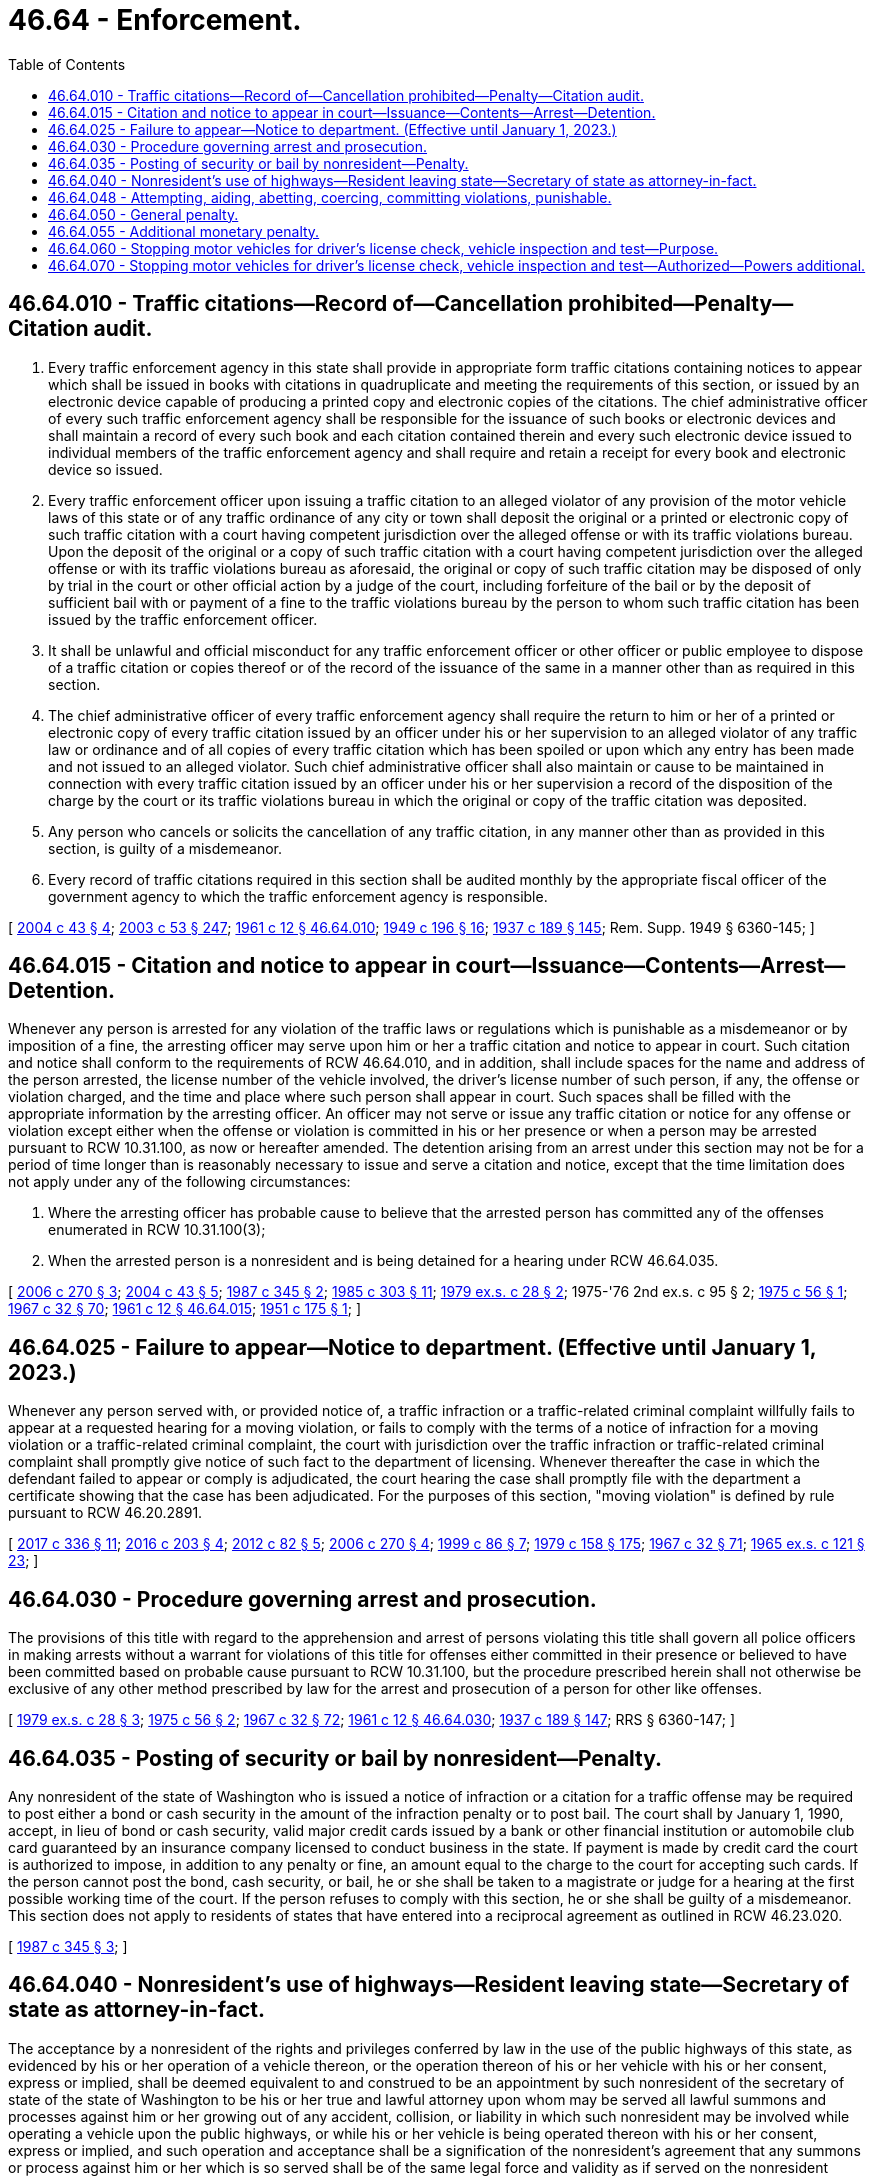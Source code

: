 = 46.64 - Enforcement.
:toc:

== 46.64.010 - Traffic citations—Record of—Cancellation prohibited—Penalty—Citation audit.
. Every traffic enforcement agency in this state shall provide in appropriate form traffic citations containing notices to appear which shall be issued in books with citations in quadruplicate and meeting the requirements of this section, or issued by an electronic device capable of producing a printed copy and electronic copies of the citations. The chief administrative officer of every such traffic enforcement agency shall be responsible for the issuance of such books or electronic devices and shall maintain a record of every such book and each citation contained therein and every such electronic device issued to individual members of the traffic enforcement agency and shall require and retain a receipt for every book and electronic device so issued.

. Every traffic enforcement officer upon issuing a traffic citation to an alleged violator of any provision of the motor vehicle laws of this state or of any traffic ordinance of any city or town shall deposit the original or a printed or electronic copy of such traffic citation with a court having competent jurisdiction over the alleged offense or with its traffic violations bureau. Upon the deposit of the original or a copy of such traffic citation with a court having competent jurisdiction over the alleged offense or with its traffic violations bureau as aforesaid, the original or copy of such traffic citation may be disposed of only by trial in the court or other official action by a judge of the court, including forfeiture of the bail or by the deposit of sufficient bail with or payment of a fine to the traffic violations bureau by the person to whom such traffic citation has been issued by the traffic enforcement officer.

. It shall be unlawful and official misconduct for any traffic enforcement officer or other officer or public employee to dispose of a traffic citation or copies thereof or of the record of the issuance of the same in a manner other than as required in this section.

. The chief administrative officer of every traffic enforcement agency shall require the return to him or her of a printed or electronic copy of every traffic citation issued by an officer under his or her supervision to an alleged violator of any traffic law or ordinance and of all copies of every traffic citation which has been spoiled or upon which any entry has been made and not issued to an alleged violator. Such chief administrative officer shall also maintain or cause to be maintained in connection with every traffic citation issued by an officer under his or her supervision a record of the disposition of the charge by the court or its traffic violations bureau in which the original or copy of the traffic citation was deposited.

. Any person who cancels or solicits the cancellation of any traffic citation, in any manner other than as provided in this section, is guilty of a misdemeanor.

. Every record of traffic citations required in this section shall be audited monthly by the appropriate fiscal officer of the government agency to which the traffic enforcement agency is responsible.

[ http://lawfilesext.leg.wa.gov/biennium/2003-04/Pdf/Bills/Session%20Laws/House/2583.SL.pdf?cite=2004%20c%2043%20§%204[2004 c 43 § 4]; http://lawfilesext.leg.wa.gov/biennium/2003-04/Pdf/Bills/Session%20Laws/Senate/5758.SL.pdf?cite=2003%20c%2053%20§%20247[2003 c 53 § 247]; http://leg.wa.gov/CodeReviser/documents/sessionlaw/1961c12.pdf?cite=1961%20c%2012%20§%2046.64.010[1961 c 12 § 46.64.010]; http://leg.wa.gov/CodeReviser/documents/sessionlaw/1949c196.pdf?cite=1949%20c%20196%20§%2016[1949 c 196 § 16]; http://leg.wa.gov/CodeReviser/documents/sessionlaw/1937c189.pdf?cite=1937%20c%20189%20§%20145[1937 c 189 § 145]; Rem. Supp. 1949 § 6360-145; ]

== 46.64.015 - Citation and notice to appear in court—Issuance—Contents—Arrest—Detention.
Whenever any person is arrested for any violation of the traffic laws or regulations which is punishable as a misdemeanor or by imposition of a fine, the arresting officer may serve upon him or her a traffic citation and notice to appear in court. Such citation and notice shall conform to the requirements of RCW 46.64.010, and in addition, shall include spaces for the name and address of the person arrested, the license number of the vehicle involved, the driver's license number of such person, if any, the offense or violation charged, and the time and place where such person shall appear in court. Such spaces shall be filled with the appropriate information by the arresting officer. An officer may not serve or issue any traffic citation or notice for any offense or violation except either when the offense or violation is committed in his or her presence or when a person may be arrested pursuant to RCW 10.31.100, as now or hereafter amended. The detention arising from an arrest under this section may not be for a period of time longer than is reasonably necessary to issue and serve a citation and notice, except that the time limitation does not apply under any of the following circumstances:

. Where the arresting officer has probable cause to believe that the arrested person has committed any of the offenses enumerated in RCW 10.31.100(3);

. When the arrested person is a nonresident and is being detained for a hearing under RCW 46.64.035.

[ http://lawfilesext.leg.wa.gov/biennium/2005-06/Pdf/Bills/Session%20Laws/House/1650-S.SL.pdf?cite=2006%20c%20270%20§%203[2006 c 270 § 3]; http://lawfilesext.leg.wa.gov/biennium/2003-04/Pdf/Bills/Session%20Laws/House/2583.SL.pdf?cite=2004%20c%2043%20§%205[2004 c 43 § 5]; http://leg.wa.gov/CodeReviser/documents/sessionlaw/1987c345.pdf?cite=1987%20c%20345%20§%202[1987 c 345 § 2]; http://leg.wa.gov/CodeReviser/documents/sessionlaw/1985c303.pdf?cite=1985%20c%20303%20§%2011[1985 c 303 § 11]; http://leg.wa.gov/CodeReviser/documents/sessionlaw/1979ex1c28.pdf?cite=1979%20ex.s.%20c%2028%20§%202[1979 ex.s. c 28 § 2]; 1975-'76 2nd ex.s. c 95 § 2; http://leg.wa.gov/CodeReviser/documents/sessionlaw/1975c56.pdf?cite=1975%20c%2056%20§%201[1975 c 56 § 1]; http://leg.wa.gov/CodeReviser/documents/sessionlaw/1967c32.pdf?cite=1967%20c%2032%20§%2070[1967 c 32 § 70]; http://leg.wa.gov/CodeReviser/documents/sessionlaw/1961c12.pdf?cite=1961%20c%2012%20§%2046.64.015[1961 c 12 § 46.64.015]; http://leg.wa.gov/CodeReviser/documents/sessionlaw/1951c175.pdf?cite=1951%20c%20175%20§%201[1951 c 175 § 1]; ]

== 46.64.025 - Failure to appear—Notice to department. (Effective until January 1, 2023.)
Whenever any person served with, or provided notice of, a traffic infraction or a traffic-related criminal complaint willfully fails to appear at a requested hearing for a moving violation, or fails to comply with the terms of a notice of infraction for a moving violation or a traffic-related criminal complaint, the court with jurisdiction over the traffic infraction or traffic-related criminal complaint shall promptly give notice of such fact to the department of licensing. Whenever thereafter the case in which the defendant failed to appear or comply is adjudicated, the court hearing the case shall promptly file with the department a certificate showing that the case has been adjudicated. For the purposes of this section, "moving violation" is defined by rule pursuant to RCW 46.20.2891.

[ http://lawfilesext.leg.wa.gov/biennium/2017-18/Pdf/Bills/Session%20Laws/House/1614-S2.SL.pdf?cite=2017%20c%20336%20§%2011[2017 c 336 § 11]; http://lawfilesext.leg.wa.gov/biennium/2015-16/Pdf/Bills/Session%20Laws/House/2700-S.SL.pdf?cite=2016%20c%20203%20§%204[2016 c 203 § 4]; http://lawfilesext.leg.wa.gov/biennium/2011-12/Pdf/Bills/Session%20Laws/Senate/6284-S2.SL.pdf?cite=2012%20c%2082%20§%205[2012 c 82 § 5]; http://lawfilesext.leg.wa.gov/biennium/2005-06/Pdf/Bills/Session%20Laws/House/1650-S.SL.pdf?cite=2006%20c%20270%20§%204[2006 c 270 § 4]; http://lawfilesext.leg.wa.gov/biennium/1999-00/Pdf/Bills/Session%20Laws/Senate/5301.SL.pdf?cite=1999%20c%2086%20§%207[1999 c 86 § 7]; http://leg.wa.gov/CodeReviser/documents/sessionlaw/1979c158.pdf?cite=1979%20c%20158%20§%20175[1979 c 158 § 175]; http://leg.wa.gov/CodeReviser/documents/sessionlaw/1967c32.pdf?cite=1967%20c%2032%20§%2071[1967 c 32 § 71]; http://leg.wa.gov/CodeReviser/documents/sessionlaw/1965ex1c121.pdf?cite=1965%20ex.s.%20c%20121%20§%2023[1965 ex.s. c 121 § 23]; ]

== 46.64.030 - Procedure governing arrest and prosecution.
The provisions of this title with regard to the apprehension and arrest of persons violating this title shall govern all police officers in making arrests without a warrant for violations of this title for offenses either committed in their presence or believed to have been committed based on probable cause pursuant to RCW 10.31.100, but the procedure prescribed herein shall not otherwise be exclusive of any other method prescribed by law for the arrest and prosecution of a person for other like offenses.

[ http://leg.wa.gov/CodeReviser/documents/sessionlaw/1979ex1c28.pdf?cite=1979%20ex.s.%20c%2028%20§%203[1979 ex.s. c 28 § 3]; http://leg.wa.gov/CodeReviser/documents/sessionlaw/1975c56.pdf?cite=1975%20c%2056%20§%202[1975 c 56 § 2]; http://leg.wa.gov/CodeReviser/documents/sessionlaw/1967c32.pdf?cite=1967%20c%2032%20§%2072[1967 c 32 § 72]; http://leg.wa.gov/CodeReviser/documents/sessionlaw/1961c12.pdf?cite=1961%20c%2012%20§%2046.64.030[1961 c 12 § 46.64.030]; http://leg.wa.gov/CodeReviser/documents/sessionlaw/1937c189.pdf?cite=1937%20c%20189%20§%20147[1937 c 189 § 147]; RRS § 6360-147; ]

== 46.64.035 - Posting of security or bail by nonresident—Penalty.
Any nonresident of the state of Washington who is issued a notice of infraction or a citation for a traffic offense may be required to post either a bond or cash security in the amount of the infraction penalty or to post bail. The court shall by January 1, 1990, accept, in lieu of bond or cash security, valid major credit cards issued by a bank or other financial institution or automobile club card guaranteed by an insurance company licensed to conduct business in the state. If payment is made by credit card the court is authorized to impose, in addition to any penalty or fine, an amount equal to the charge to the court for accepting such cards. If the person cannot post the bond, cash security, or bail, he or she shall be taken to a magistrate or judge for a hearing at the first possible working time of the court. If the person refuses to comply with this section, he or she shall be guilty of a misdemeanor. This section does not apply to residents of states that have entered into a reciprocal agreement as outlined in RCW 46.23.020.

[ http://leg.wa.gov/CodeReviser/documents/sessionlaw/1987c345.pdf?cite=1987%20c%20345%20§%203[1987 c 345 § 3]; ]

== 46.64.040 - Nonresident's use of highways—Resident leaving state—Secretary of state as attorney-in-fact.
The acceptance by a nonresident of the rights and privileges conferred by law in the use of the public highways of this state, as evidenced by his or her operation of a vehicle thereon, or the operation thereon of his or her vehicle with his or her consent, express or implied, shall be deemed equivalent to and construed to be an appointment by such nonresident of the secretary of state of the state of Washington to be his or her true and lawful attorney upon whom may be served all lawful summons and processes against him or her growing out of any accident, collision, or liability in which such nonresident may be involved while operating a vehicle upon the public highways, or while his or her vehicle is being operated thereon with his or her consent, express or implied, and such operation and acceptance shall be a signification of the nonresident's agreement that any summons or process against him or her which is so served shall be of the same legal force and validity as if served on the nonresident personally within the state of Washington. Likewise each resident of this state who, while operating a motor vehicle on the public highways of this state, is involved in any accident, collision, or liability and thereafter at any time within the following three years cannot, after a due and diligent search, be found in this state appoints the secretary of state of the state of Washington as his or her lawful attorney for service of summons as provided in this section for nonresidents. Service of such summons or process shall be made by leaving two copies thereof with a fee established by the secretary of state by rule with the secretary of state of the state of Washington, or at the secretary of state's office, and such service shall be sufficient and valid personal service upon said resident or nonresident: PROVIDED, That notice of such service and a copy of the summons or process is forthwith sent by registered mail with return receipt requested, by plaintiff to the defendant at the last known address of the said defendant, and the plaintiff's affidavit of compliance herewith are appended to the process, together with the affidavit of the plaintiff's attorney that the attorney has with due diligence attempted to serve personal process upon the defendant at all addresses known to him or her of defendant and further listing in his or her affidavit the addresses at which he or she attempted to have process served. However, if process is forwarded by registered mail and defendant's endorsed receipt is received and entered as a part of the return of process then the foregoing affidavit of plaintiff's attorney need only show that the defendant received personal delivery by mail: PROVIDED FURTHER, That personal service outside of this state in accordance with the provisions of law relating to personal service of summons outside of this state shall relieve the plaintiff from mailing a copy of the summons or process by registered mail as hereinbefore provided. The secretary of state shall forthwith send one of such copies by mail, postage prepaid, addressed to the defendant at the defendant's address, if known to the secretary of state. The court in which the action is brought may order such continuances as may be necessary to afford the defendant reasonable opportunity to defend the action. The fee paid by the plaintiff to the secretary of state shall be taxed as part of his or her costs if he or she prevails in the action. The secretary of state shall keep a record of all such summons and processes, which shall show the day of service.

[ http://lawfilesext.leg.wa.gov/biennium/2003-04/Pdf/Bills/Session%20Laws/House/1226.SL.pdf?cite=2003%20c%20223%20§%201[2003 c 223 § 1]; http://lawfilesext.leg.wa.gov/biennium/1993-94/Pdf/Bills/Session%20Laws/Senate/5492-S.SL.pdf?cite=1993%20c%20269%20§%2016[1993 c 269 § 16]; http://leg.wa.gov/CodeReviser/documents/sessionlaw/1982c35.pdf?cite=1982%20c%2035%20§%20197[1982 c 35 § 197]; http://leg.wa.gov/CodeReviser/documents/sessionlaw/1973c91.pdf?cite=1973%20c%2091%20§%201[1973 c 91 § 1]; http://leg.wa.gov/CodeReviser/documents/sessionlaw/1971ex1c69.pdf?cite=1971%20ex.s.%20c%2069%20§%201[1971 ex.s. c 69 § 1]; http://leg.wa.gov/CodeReviser/documents/sessionlaw/1961c12.pdf?cite=1961%20c%2012%20§%2046.64.040[1961 c 12 § 46.64.040]; http://leg.wa.gov/CodeReviser/documents/sessionlaw/1959c121.pdf?cite=1959%20c%20121%20§%201[1959 c 121 § 1]; http://leg.wa.gov/CodeReviser/documents/sessionlaw/1957c75.pdf?cite=1957%20c%2075%20§%201[1957 c 75 § 1]; http://leg.wa.gov/CodeReviser/documents/sessionlaw/1937c189.pdf?cite=1937%20c%20189%20§%20129[1937 c 189 § 129]; RRS § 6360-129; ]

== 46.64.048 - Attempting, aiding, abetting, coercing, committing violations, punishable.
Every person who commits, attempts to commit, conspires to commit, or aids or abets in the commission of any act declared by this title to be a traffic infraction or a crime, whether individually or in connection with one or more other persons or as principal, agent, or accessory, shall be guilty of such offense, and every person who falsely, fraudulently, forcefully, or willfully induces, causes, coerces, requires, permits or directs others to violate any provisions of this title is likewise guilty of such offense.

[ http://leg.wa.gov/CodeReviser/documents/sessionlaw/1990c250.pdf?cite=1990%20c%20250%20§%2060[1990 c 250 § 60]; http://leg.wa.gov/CodeReviser/documents/sessionlaw/1961c12.pdf?cite=1961%20c%2012%20§%2046.56.210[1961 c 12 § 46.56.210]; http://leg.wa.gov/CodeReviser/documents/sessionlaw/1937c189.pdf?cite=1937%20c%20189%20§%20149[1937 c 189 § 149]; RRS § 6360-149; ]

== 46.64.050 - General penalty.
It is a traffic infraction for any person to violate any of the provisions of this title unless violation is by this title or other law of this state declared to be a felony, a gross misdemeanor, or a misdemeanor.

Unless another penalty is in this title provided, every person convicted of a misdemeanor for violation of any provisions of this title shall be punished accordingly.

[ http://leg.wa.gov/CodeReviser/documents/sessionlaw/1979ex1c136.pdf?cite=1979%20ex.s.%20c%20136%20§%2093[1979 ex.s. c 136 § 93]; 1975-'76 2nd ex.s. c 95 § 3; http://leg.wa.gov/CodeReviser/documents/sessionlaw/1961c12.pdf?cite=1961%20c%2012%20§%2046.64.050[1961 c 12 § 46.64.050]; http://leg.wa.gov/CodeReviser/documents/sessionlaw/1937c189.pdf?cite=1937%20c%20189%20§%20150[1937 c 189 § 150]; RRS § 6360-150; http://leg.wa.gov/CodeReviser/documents/sessionlaw/1927c309.pdf?cite=1927%20c%20309%20§%2053[1927 c 309 § 53]; RRS § 6362-53.   1937 c 188 § 82; RRS § 6312-82; http://leg.wa.gov/CodeReviser/documents/sessionlaw/1921c108.pdf?cite=1921%20c%20108%20§%2016[1921 c 108 § 16]; RRS § 6378; ]

== 46.64.055 - Additional monetary penalty.
. In addition to any other penalties imposed for conviction of a violation of this title that is a misdemeanor, gross misdemeanor, or felony, the court shall impose an additional penalty of fifty dollars. The court may not reduce, waive, or suspend the additional penalty unless the court finds the offender to be indigent. If a community restitution program for offenders is available in the jurisdiction, the court shall allow offenders to offset all or a part of the penalty due under this section by participation in the community restitution program.

. Revenue from the additional penalty must be remitted under chapters 2.08, 3.46, 3.50, 3.62, 10.82, and 35.20 RCW. Money remitted under this section to the state treasurer must be deposited in the state general fund. The balance of the revenue received by the county or city treasurer under this section must be deposited into the county or city current expense fund. Moneys retained by the city or county under this subsection shall constitute reimbursement for any liabilities under RCW 43.135.060.

[ http://lawfilesext.leg.wa.gov/biennium/2009-10/Pdf/Bills/Session%20Laws/Senate/5073-S.SL.pdf?cite=2009%20c%20479%20§%2040[2009 c 479 § 40]; http://lawfilesext.leg.wa.gov/biennium/2001-02/Pdf/Bills/Session%20Laws/Senate/6627.SL.pdf?cite=2002%20c%20175%20§%2038[2002 c 175 § 38]; http://lawfilesext.leg.wa.gov/biennium/2001-02/Pdf/Bills/Session%20Laws/Senate/5309-S.SL.pdf?cite=2001%20c%20289%20§%203[2001 c 289 § 3]; ]

== 46.64.060 - Stopping motor vehicles for driver's license check, vehicle inspection and test—Purpose.
The purpose of RCW 46.64.060 and 46.64.070 is to provide for the exercise of the police power of this state to protect the health and safety of its citizens by assuring that only qualified drivers and vehicles which meet minimum equipment standards shall operate upon the highways of this state.

[ http://leg.wa.gov/CodeReviser/documents/sessionlaw/1967c144.pdf?cite=1967%20c%20144%20§%201[1967 c 144 § 1]; ]

== 46.64.070 - Stopping motor vehicles for driver's license check, vehicle inspection and test—Authorized—Powers additional.
To carry out the purpose of RCW 46.64.060 and 46.64.070, officers of the Washington state patrol are hereby empowered during daylight hours and while using plainly marked state patrol vehicles to require the driver of any motor vehicle being operated on any highway of this state to stop and display his or her driver's license and/or to submit the motor vehicle being driven by such person to an inspection and test to ascertain whether such vehicle complies with the minimum equipment requirements prescribed by chapter 46.37 RCW, as now or hereafter amended. No criminal citation shall be issued for a period of ten days after giving a warning ticket pointing out the defect.

The powers conferred by RCW 46.64.060 and 46.64.070 are in addition to all other powers conferred by law upon such officers, including but not limited to powers conferred upon them as police officers pursuant to RCW 46.20.349 and powers conferred by chapter 46.32 RCW.

[ http://lawfilesext.leg.wa.gov/biennium/1999-00/Pdf/Bills/Session%20Laws/House/1294-S.SL.pdf?cite=1999%20c%206%20§%2026[1999 c 6 § 26]; http://leg.wa.gov/CodeReviser/documents/sessionlaw/1973ex2c22.pdf?cite=1973%202nd%20ex.s.%20c%2022%20§%201[1973 2nd ex.s. c 22 § 1]; http://leg.wa.gov/CodeReviser/documents/sessionlaw/1967c144.pdf?cite=1967%20c%20144%20§%202[1967 c 144 § 2]; ]

